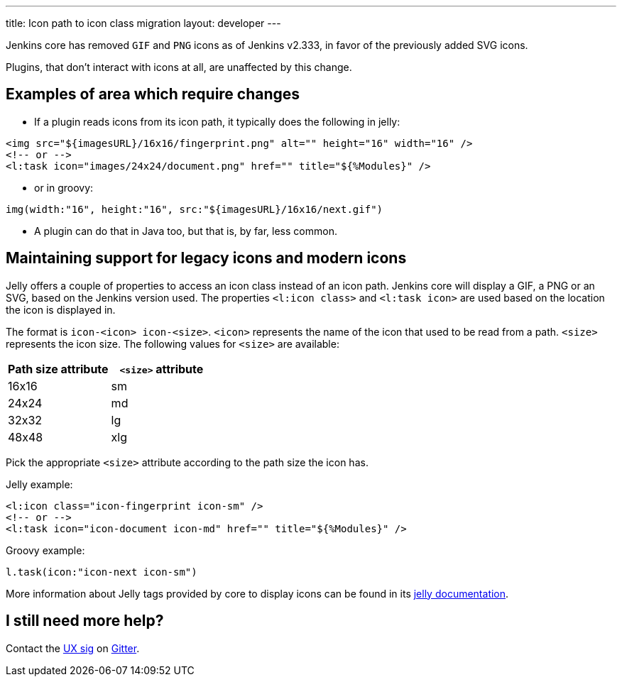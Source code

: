 ---
title: Icon path to icon class migration
layout: developer
---

Jenkins core has removed `GIF` and `PNG` icons as of Jenkins v2.333, in favor of the previously added SVG icons.

Plugins, that don't interact with icons at all, are unaffected by this change.

== Examples of area which require changes

* If a plugin reads icons from its icon path, it typically does the following in jelly:

[source, xml]
----
<img src="${imagesURL}/16x16/fingerprint.png" alt="" height="16" width="16" />
<!-- or -->
<l:task icon="images/24x24/document.png" href="" title="${%Modules}" />
----

* or in groovy:

[source, groovy]
----
img(width:"16", height:"16", src:"${imagesURL}/16x16/next.gif")
----

* A plugin can do that in Java too, but that is, by far, less common.

== Maintaining support for legacy icons and modern icons

Jelly offers a couple of properties to access an icon class instead of an icon path. Jenkins core will display a GIF, a PNG or an SVG, based on the Jenkins version used. The properties `<l:icon class>` and `<l:task icon>` are used based on the location the icon is displayed in.

The format is `icon-<icon> icon-<size>`. `<icon>` represents the name of the icon that used to be read from a path.
`<size>` represents the icon size.
The following values for `<size>` are available:
[options="header"]
|=======================
|Path size attribute|`<size>` attribute
|16x16    |sm
|24x24    |md
|32x32    |lg
|48x48    |xlg
|=======================

Pick the appropriate `<size>` attribute according to the path size the icon has.

Jelly example:
[source, xml]
----
<l:icon class="icon-fingerprint icon-sm" />
<!-- or -->
<l:task icon="icon-document icon-md" href="" title="${%Modules}" />
----

Groovy example:
[source, groovy]
----
l.task(icon:"icon-next icon-sm")
----

More information about Jelly tags provided by core to display icons can be found in its link:https://reports.jenkins.io/core-taglib/jelly-taglib-ref.html#layout:icon[jelly documentation].


== I still need more help?

Contact the link:/sigs/ux[UX sig] on link:https://app.gitter.im/\#/room/#jenkinsci/ux-sig:matrix.org[Gitter].


